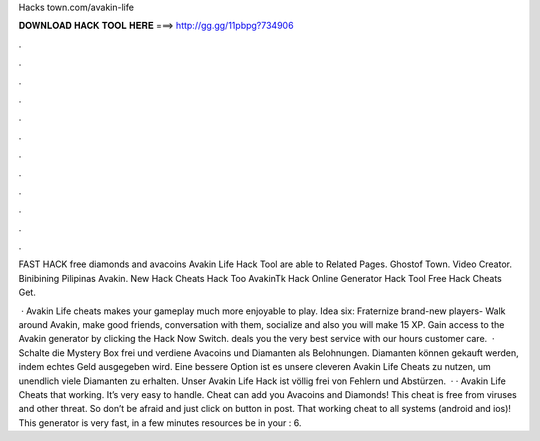 Hacks town.com/avakin-life



𝐃𝐎𝐖𝐍𝐋𝐎𝐀𝐃 𝐇𝐀𝐂𝐊 𝐓𝐎𝐎𝐋 𝐇𝐄𝐑𝐄 ===> http://gg.gg/11pbpg?734906



.



.



.



.



.



.



.



.



.



.



.



.

FAST HACK free diamonds and avacoins Avakin Life Hack Tool are able to     Related Pages. Ghostof Town. Video Creator. Binibining Pilipinas Avakin.  New Hack Cheats Hack Too AvakinTk Hack Online Generator Hack Tool Free  Hack Cheats Get.

 · Avakin Life cheats makes your gameplay much more enjoyable to play. Idea six: Fraternize brand-new players- Walk around Avakin, make good friends, conversation with them, socialize and also you will make 15 XP. Gain access to the Avakin generator by clicking the Hack Now Switch. deals you the very best service with our hours customer care.  · Schalte die Mystery Box frei und verdiene Avacoins und Diamanten als Belohnungen. Diamanten können gekauft werden, indem echtes Geld ausgegeben wird. Eine bessere Option ist es unsere cleveren Avakin Life Cheats zu nutzen, um unendlich viele Diamanten zu erhalten. Unser Avakin Life Hack ist völlig frei von Fehlern und Abstürzen.  · · Avakin Life Cheats that working. It’s very easy to handle. Cheat can add you Avacoins and Diamonds! This cheat is free from viruses and other threat. So don’t be afraid and just click on button in post. That working cheat to all systems (android and ios)! This generator is very fast, in a few minutes resources be in your : 6.
